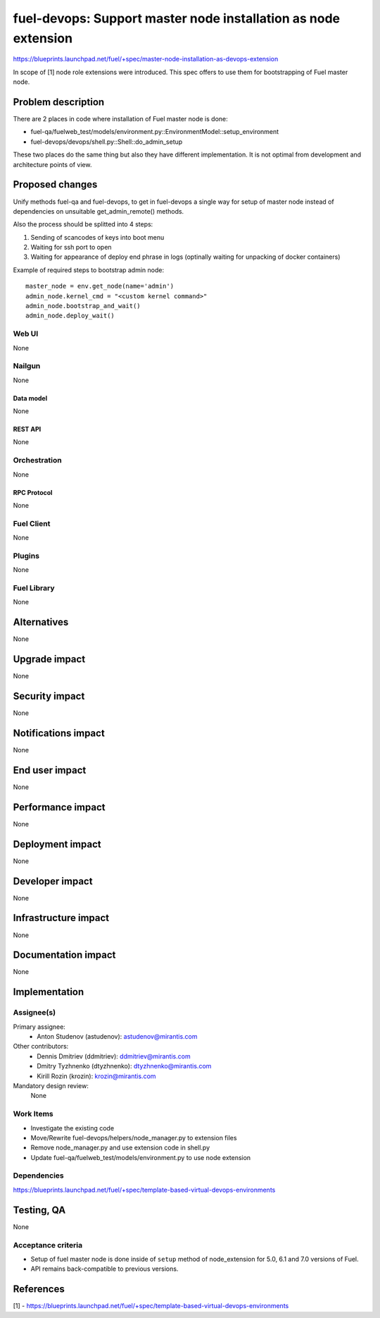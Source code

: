 ..
 This work is licensed under a Creative Commons Attribution 3.0 Unported
 License.

 http://creativecommons.org/licenses/by/3.0/legalcode

===============================================================
fuel-devops: Support master node installation as node extension
===============================================================

https://blueprints.launchpad.net/fuel/+spec/master-node-installation-as-devops-extension

In scope of [1] node role extensions were introduced. This spec offers to use
them for bootstrapping of Fuel master node.


--------------------
Problem description
--------------------

There are 2 places in code where installation of Fuel master node is done:

* fuel-qa/fuelweb_test/models/environment.py::EnvironmentModel::setup_environment

* fuel-devops/devops/shell.py::Shell::do_admin_setup

These two places do the same thing but also they have different implementation.
It is not optimal from development and architecture points of view.


----------------
Proposed changes
----------------

Unify methods fuel-qa and fuel-devops, to get in fuel-devops a single way
for setup of master node instead of dependencies on unsuitable
get_admin_remote() methods.

Also the process should be splitted into 4 steps:

1. Sending of scancodes of keys into boot menu
2. Waiting for ssh port to open
3. Waiting for appearance of deploy end phrase in logs (optinally waiting for
   unpacking of docker containers)


Example of required steps to bootstrap admin node::

    master_node = env.get_node(name='admin')
    admin_node.kernel_cmd = "<custom kernel command>"
    admin_node.bootstrap_and_wait()
    admin_node.deploy_wait()


Web UI
======

None


Nailgun
=======

None

Data model
----------

None


REST API
--------

None


Orchestration
=============

None


RPC Protocol
------------

None


Fuel Client
===========

None


Plugins
=======

None


Fuel Library
============

None


------------
Alternatives
------------

None


--------------
Upgrade impact
--------------

None


---------------
Security impact
---------------

None


--------------------
Notifications impact
--------------------

None


---------------
End user impact
---------------

None


------------------
Performance impact
------------------

None


-----------------
Deployment impact
-----------------

None


----------------
Developer impact
----------------

None


---------------------
Infrastructure impact
---------------------

None


--------------------
Documentation impact
--------------------

None

--------------
Implementation
--------------

Assignee(s)
===========

Primary assignee:
  * Anton Studenov (astudenov): astudenov@mirantis.com

Other contributors:
  * Dennis Dmitriev (ddmitriev): ddmitriev@mirantis.com
  * Dmitry Tyzhnenko (dtyzhnenko): dtyzhnenko@mirantis.com
  * Kirill Rozin (krozin): krozin@mirantis.com

Mandatory design review:
  None


Work Items
==========

- Investigate the existing code
- Move/Rewrite fuel-devops/helpers/node_manager.py to extension files
- Remove node_manager.py and use extension code in shell.py
- Update fuel-qa/fuelweb_test/models/environment.py to use node extension


Dependencies
============

https://blueprints.launchpad.net/fuel/+spec/template-based-virtual-devops-environments


------------
Testing, QA
------------

None


Acceptance criteria
===================

- Setup of fuel master node is done inside of ``setup`` method of
  node_extension for 5.0, 6.1 and 7.0 versions of Fuel.

- API remains back-compatible to previous versions.


----------
References
----------

[1] - https://blueprints.launchpad.net/fuel/+spec/template-based-virtual-devops-environments
